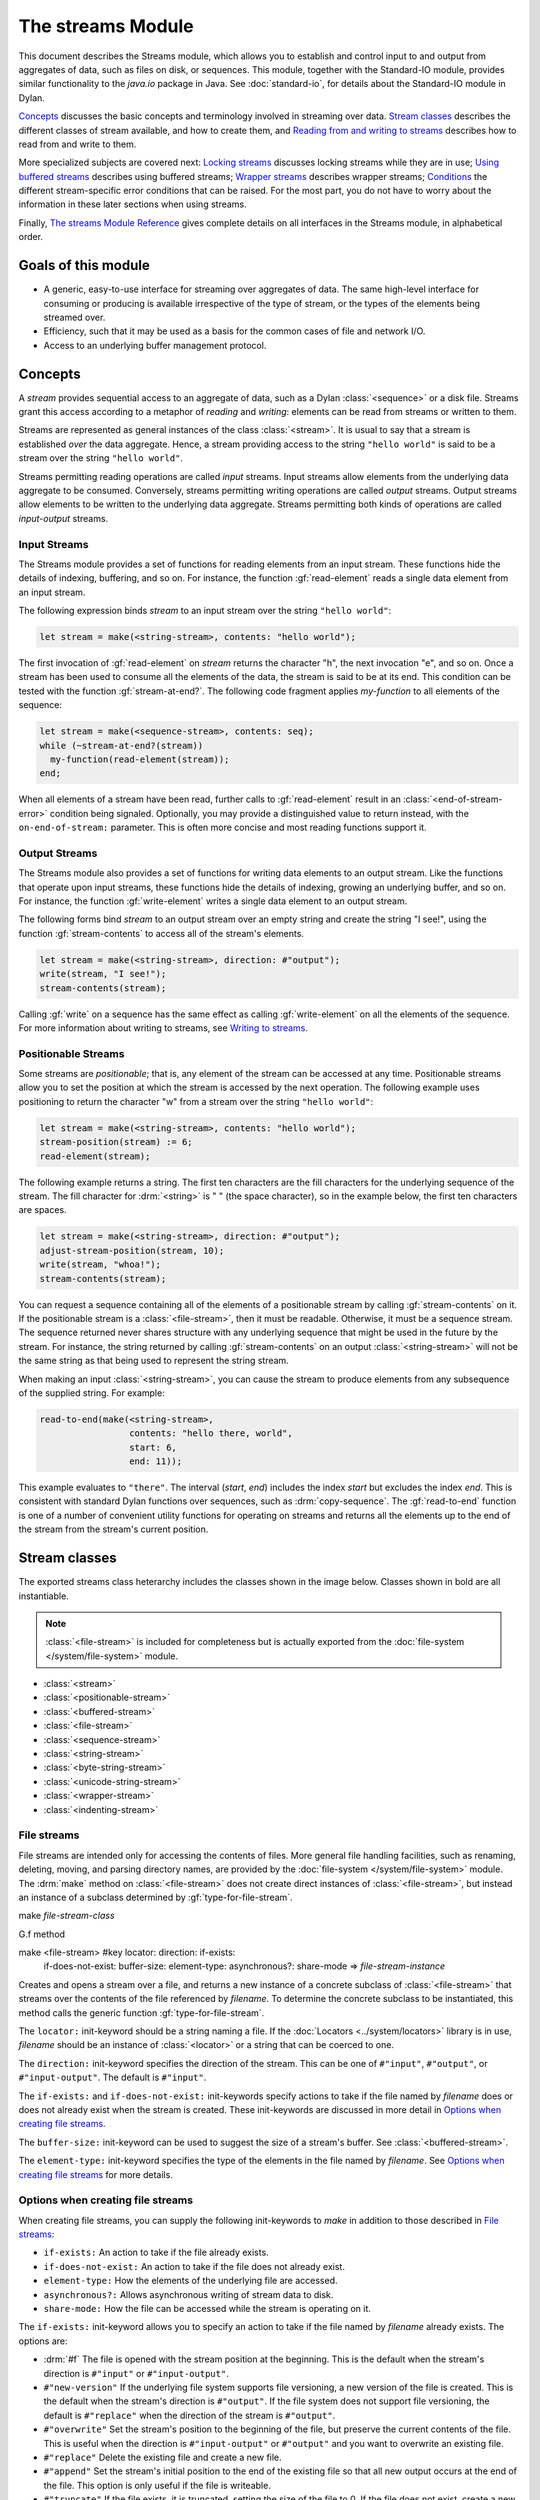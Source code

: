 ******************
The streams Module
******************

.. current-library:: io
.. current-module:: streams

.. TODO: I notice that with-*-to-string and stream-limit aren't documented.
   Need to do a comprehensive check of what's in the module exports.

This document describes the Streams module, which allows you to establish
and control input to and output from aggregates of data, such as files
on disk, or sequences. This module, together with the Standard-IO
module, provides similar functionality to the *java.io* package in Java.
See :doc:`standard-io`, for details about the Standard-IO module in Dylan.

`Concepts`_ discusses the basic concepts and terminology involved in streaming
over data.  `Stream classes`_ describes the different classes of stream
available, and how to create them, and `Reading from and writing to streams`_
describes how to read from and write to them.

More specialized subjects are covered next: `Locking streams`_ discusses
locking streams while they are in use; `Using buffered streams`_ describes
using buffered streams; `Wrapper streams`_ describes wrapper streams;
`Conditions`_ the different stream-specific error conditions that can be
raised. For the most part, you do not have to worry about the information in
these later sections when using streams.

Finally, `The streams Module Reference`_ gives complete details on all
interfaces in the Streams module, in alphabetical order.

Goals of this module
--------------------

- A generic, easy-to-use interface for streaming over aggregates of data. The
  same high-level interface for consuming or producing is available
  irrespective of the type of stream, or the types of the elements being
  streamed over.
- Efficiency, such that it may be used as a basis for the common cases of file
  and network I/O.
- Access to an underlying buffer management protocol.


Concepts
--------

A *stream* provides sequential access to an aggregate of data, such as a Dylan
:class:`<sequence>` or a disk file. Streams grant this access according to a
metaphor of *reading* and *writing*: elements can be read from streams or
written to them.

Streams are represented as general instances of the class :class:`<stream>`.
It is usual to say that a stream is established *over* the data
aggregate. Hence, a stream providing access to the string ``"hello world"`` is
said to be a stream over the string ``"hello world"``.

Streams permitting reading operations are called *input* streams. Input
streams allow elements from the underlying data aggregate to be
consumed. Conversely, streams permitting writing operations are called
*output* streams. Output streams allow elements to be written to the
underlying data aggregate. Streams permitting both kinds of operations
are called *input-output* streams.

Input Streams
^^^^^^^^^^^^^

The Streams module provides a set of functions for reading elements from
an input stream. These functions hide the details of indexing,
buffering, and so on. For instance, the function :gf:`read-element`
reads a single data element from an input stream.

The following expression binds *stream* to an input stream over the
string ``"hello world"``:

.. code-block:: dylan

    let stream = make(<string-stream>, contents: "hello world");

The first invocation of :gf:`read-element` on *stream* returns the
character "h", the next invocation "e", and so on. Once a stream has
been used to consume all the elements of the data, the stream is said to
be at its end. This condition can be tested with the function
:gf:`stream-at-end?`. The following code fragment applies *my-function*
to all elements of the sequence:

.. code-block:: dylan

    let stream = make(<sequence-stream>, contents: seq);
    while (~stream-at-end?(stream))
      my-function(read-element(stream));
    end;

When all elements of a stream have been read, further calls to
:gf:`read-element` result in an :class:`<end-of-stream-error>` condition being
signaled. Optionally, you may provide a distinguished value to return instead,
with the ``on-end-of-stream:`` parameter. This is often more concise and most
reading functions support it.

Output Streams
^^^^^^^^^^^^^^

The Streams module also provides a set of functions for writing data elements
to an output stream. Like the functions that operate upon input streams, these
functions hide the details of indexing, growing an underlying buffer, and so
on. For instance, the function :gf:`write-element` writes a single data element
to an output stream.

The following forms bind *stream* to an output stream over an empty
string and create the string "I see!", using the function
:gf:`stream-contents` to access all of the stream's elements.

.. code-block:: dylan

    let stream = make(<string-stream>, direction: #"output");
    write(stream, "I see!");
    stream-contents(stream);

Calling :gf:`write` on a sequence has the same effect as calling
:gf:`write-element` on all the elements of the sequence. For more
information about writing to streams, see `Writing to streams`_.

Positionable Streams
^^^^^^^^^^^^^^^^^^^^

Some streams are *positionable*; that is, any element of the stream can
be accessed at any time. Positionable streams allow you to set the
position at which the stream is accessed by the next operation. The
following example uses positioning to return the character "w" from a
stream over the string ``"hello world"``:

.. code-block:: dylan

    let stream = make(<string-stream>, contents: "hello world");
    stream-position(stream) := 6;
    read-element(stream);

The following example returns a string. The first ten characters are the
fill characters for the underlying sequence of the stream. The fill
character for :drm:`<string>` is " " (the space character), so in the
example below, the first ten characters are spaces.

.. code-block:: dylan

    let stream = make(<string-stream>, direction: #"output");
    adjust-stream-position(stream, 10);
    write(stream, "whoa!");
    stream-contents(stream);

You can request a sequence containing all of the elements of a
positionable stream by calling :gf:`stream-contents` on it. If the
positionable stream is a :class:`<file-stream>`, then it must be
readable. Otherwise, it must be a sequence stream. The sequence returned
never shares structure with any underlying sequence that might be used
in the future by the stream. For instance, the string returned by
calling :gf:`stream-contents` on an output :class:`<string-stream>` will
not be the same string as that being used to represent the string
stream.

When making an input :class:`<string-stream>`, you can cause the stream
to produce elements from any subsequence of the supplied string. For
example:

.. code-block:: dylan

    read-to-end(make(<string-stream>,
                     contents: "hello there, world",
                     start: 6,
                     end: 11));

This example evaluates to ``"there"``. The interval (*start*, *end*)
includes the index *start* but excludes the index *end*. This is
consistent with standard Dylan functions over sequences, such as
:drm:`copy-sequence`. The :gf:`read-to-end` function is one of a number
of convenient utility functions for operating on streams and returns all
the elements up to the end of the stream from the stream's current
position.

Stream classes
--------------

The exported streams class heterarchy includes the classes shown in
the image below. Classes shown in bold are all instantiable.

.. Original drawing:
   https://docs.google.com/drawings/d/1HGgJc2Ee-qFAPJqsYNGLhHTk8CmfxyWQdazuntLhcy4/
   There should be a link to request edit permission.

.. figure:: ../images/streams.png
   :align: center

.. note:: :class:`<file-stream>` is included for completeness but is actually
   exported from the :doc:`file-system </system/file-system>` module.

- :class:`<stream>`
- :class:`<positionable-stream>`
- :class:`<buffered-stream>`
- :class:`<file-stream>`
- :class:`<sequence-stream>`
- :class:`<string-stream>`
- :class:`<byte-string-stream>`
- :class:`<unicode-string-stream>`
- :class:`<wrapper-stream>`
- :class:`<indenting-stream>`

File streams
^^^^^^^^^^^^

File streams are intended only for accessing the contents of files. More
general file handling facilities, such as renaming, deleting, moving, and
parsing directory names, are provided by the :doc:`file-system
</system/file-system>` module. The :drm:`make` method on :class:`<file-stream>`
does not create direct instances of :class:`<file-stream>`, but instead an
instance of a subclass determined by :gf:`type-for-file-stream`.

make *file-stream-class*

G.f method

make <file-stream> #key locator: direction: if-exists:
 if-does-not-exist: buffer-size: element-type:
 asynchronous?: share-mode => *file-stream-instance*

Creates and opens a stream over a file, and returns a new instance of a
concrete subclass of :class:`<file-stream>` that streams over the
contents of the file referenced by *filename*. To determine the concrete
subclass to be instantiated, this method calls the generic function
:gf:`type-for-file-stream`.

The ``locator:`` init-keyword should be a string naming a file. If the
:doc:`Locators <../system/locators>` library is in use, *filename*
should be an instance of :class:`<locator>` or a string that can be
coerced to one.

The ``direction:`` init-keyword specifies the direction of the stream.
This can be one of ``#"input"``, ``#"output"``, or ``#"input-output"``.
The default is ``#"input"``.

The ``if-exists:`` and ``if-does-not-exist:`` init-keywords specify actions
to take if the file named by *filename* does or does not already exist
when the stream is created. These init-keywords are discussed in more
detail in `Options when creating file streams`_.

The ``buffer-size:`` init-keyword can be used to suggest the size of a
stream's buffer. See :class:`<buffered-stream>`.

The ``element-type:`` init-keyword specifies the type of the elements in
the file named by *filename*. See `Options when creating file
streams`_ for more details.

Options when creating file streams
^^^^^^^^^^^^^^^^^^^^^^^^^^^^^^^^^^

When creating file streams, you can supply the following init-keywords
to *make* in addition to those described in `File streams`_:

- ``if-exists:`` An action to take if the file already exists.
- ``if-does-not-exist:`` An action to take if the file does not already exist.
- ``element-type:`` How the elements of the underlying file are accessed.
- ``asynchronous?:`` Allows asynchronous writing of stream data to disk.
- ``share-mode:`` How the file can be accessed while the stream is
  operating on it.

The ``if-exists:`` init-keyword allows you to specify an action to take if
the file named by *filename* already exists. The options are:

- :drm:`#f` The file is opened with the stream position at the beginning.
  This is the default when the stream's direction is ``#"input"`` or
  ``#"input-output"``.
- ``#"new-version"`` If the underlying file system supports file versioning,
  a new version of the file is created. This is the default when the stream's
  direction is ``#"output"``.
  If the file system does not support file versioning, the default is
  ``#"replace"`` when the direction of the stream is ``#"output"``.
- ``#"overwrite"`` Set the stream's position to the beginning of the
  file, but preserve the current contents of the file. This is useful
  when the direction is ``#"input-output"`` or ``#"output"`` and you want
  to overwrite an existing file.
- ``#"replace"`` Delete the existing file and create a new file.
- ``#"append"`` Set the stream's initial position to the end of the
  existing file so that all new output occurs at the end of the file.
  This option is only useful if the file is writeable.
- ``#"truncate"`` If the file exists, it is truncated, setting the size
  of the file to 0. If the file does not exist, create a new file.
- ``#"signal"`` Signal a :class:`<file-exists-error>` condition.

The ``if-does-not-exist:`` init-keyword allows you to specify an action to
take if the file named by *filename* does not exist. The options are:

- :drm:`#f` No action.
- ``#"signal"`` Signal a :class:`<file-does-not-exist-error>` condition. This is
  the default when the stream's direction is ``#"input"``.
- ``#"create"`` Create a new zero-length file. This is the default when
  the stream's direction is ``#"output"`` or ``#"input-output"``.

Because creating a file stream *always* involves an attempt to open the
underlying file, the aforementioned error conditions will occur during
file stream instance initialization.

File permissions are checked when creating and opening file streams, and
if the user attempts to open a file for input, and has no read
permission, or to open a file for output, and has no write permission,
then an :class:`<invalid-file-permissions-error>`
condition is signalled at the time the file stream is created.

The ``element-type:`` init-keyword controls how the elements of the
underlying file are accessed. The three possible element types
are:

- :type:`<character>`
  The file is accessed as a sequence of encoded characters.

- :type:`<byte>`
  The file is accessed as a sequence of unsigned 8-bit integers.

The ``asynchronous?:`` init-keyword allows asynchronous writing of stream
data to disk. If :drm:`#f`, whenever the stream has to write a buffer to
disk, the thread which triggered the write must wait for the write to
complete. If ``asynchronous?`` is :drm:`#t`, the write proceeds in parallel
with the subsequent actions of the thread.

Note that asynchronous writes complicate error handling a bit. Any write
error which occurs most likely occurs after the call which triggered the
write. If this happens, the error is stored in a queue, and the next
operation on that stream signals the error. If you *close* the stream
with the *wait?* flag :drm:`#f`, the close happens asynchronously (after all
queued writes complete) and errors may occur after *close* has returned.
A method :gf:`wait-for-io-completion` is provided to catch any errors that
may occur after *close* is called.

The ``share-mode:`` keyword determines how a file can be accessed by other
streams while the stream has it open. The possible values are:

- ``#"share-read"`` Allow other streams to be opened to the file for
  reading but not for writing.
- ``#"share-write"`` Allow other streams to be opened for writing but not
  for reading.
- ``#"share-read-write"`` Allow other streams to be opened for writing
  or reading.
- ``#"exclusive"`` Do not allow other streams to be opened to this file.

Sequence streams
^^^^^^^^^^^^^^^^

Dylan provides various functions for manipulating sequences, such as
:drm:`concatenate` and :drm:`copy-sequence`, but sometimes it can be useful to
use the streams model to create or consume sequences. For example, if you're
writing a library that reads bytes from a network socket you might write tests
that use a :class:`<sequence-stream>` over a :class:`<byte-vector>` to mock the
network stream.

String streams are the most commonly used type of sequence stream so there are
several features to make using them easier.

1. Calling ``make(<sequence-stream>, contents: "a string", direction: #"input")``
   returns a :class:`<string-stream>`.

2. :macro:`with-output-to-string` provides a convenient way to create a string
   using multiple calls to :gf:`format`.

3. :macro:`with-input-from-string` can be used to read the contents of a string.

4. :gf:`format-to-string` is implemented by making an output
   :class:`<string-stream>`, calling :gf:`format` on it, and then returning the
   stream contents.


Sequence streams and object identity
~~~~~~~~~~~~~~~~~~~~~~~~~~~~~~~~~~~~

When writing to output streams over sequences, Dylan may from time to
time need to grow the underlying sequence that it is using to represent
the stream data.

Consider the example of an output stream instantiated over an empty
string. As soon as a write operation is performed on the stream, it is
necessary to replace the string object used in the representation of the
string stream. As well as incurring the cost of creating a new string,
references to the string within the program after the replacement
operation has occurred will still refer to the *original* string, and
this may not be what the user intended.

To guarantee that other references to a sequence used in an output
:class:`<sequence-stream>` will have access to any elements written to the
sequence via the stream, supply a stretchy collection (such as a
:drm:`<stretchy-vector>`) to :drm:`make` when creating the stream. A stream
over a stretchy vector will use the same stretchy vector throughout the
stream's existence.

For example:

.. code-block:: dylan

    let v = make(<stretchy-vector>);
    let stream = make(<sequence-stream>,
                      contents: v,
                      direction: #"output");
    write(stream, #(1, 2, 3));
    write(stream, "ABC");
    values(v, stream-contents(stream));

The example returns two values. Each value is the same (:drm:`==`) stretchy
vector:

.. code-block:: dylan

    #[1, 2, 3, 'A', 'B', 'C']
    #[1, 2, 3, 'A', 'B', 'C']

If a stretchy vector is not supplied, the result is different:

.. code-block:: dylan

    let v = make(<vector>, size: 5);
    let stream = make(<sequence-stream>,
                      contents: v,
                      direction: #"output");
    write(stream, #(1, 2, 3));
    write(stream, "ABC");
    values(v, stream-contents(stream));

This example returns as its first value the original vector, which was
initially filled with all :drm:`#f` and then with the values from the first call
to :gf:`write`, but the second value is a new vector that had to be allocated
on the second call to :gf:`write`:

.. code-block:: dylan

   #[1, 2, 3, #f, #f]
   #[1, 2, 3, 'A', 'B', 'C']

This difference arises because the output stream in the second example does not
use a stretchy vector to hold the stream data. A vector of at least 6 elements
is necessary to accommodate the elements written to the stream, but ``v`` can
hold only 5. Since the stream cannot change ``v``'s size, it must allocate a new
vector each time it grows.
>>>>>>> 7c5e8f673 (streams doc: Move some sections around, more edits)

Closing streams
^^^^^^^^^^^^^^^

It is important to call :gf:`close` on streams when you have finished with
them. Typically, external streams such as :class:`<file-stream>` and
:class:`<console-stream>` allocate underlying system resources when they are
created, and these resources are not recovered until the stream is closed.

A common way to ensure that :gf:`close` is called is to use the ``cleanup``
clause of the :drm:`block` macro. For example:

.. code-block:: dylan

   let stream = open-my-stream(...);
   block ()
     ...read or write to stream...
   cleanup
     close(stream);
   end

To make this easier, and so you're less likely to forget to call :gf:`close`,
most libraries that provide stream classes provide a macro. For example,
:macro:`with-open-file` for file streams, ensures that :gf:`close` is called:

.. code-block:: dylan

   with-open-file (stream = "/my/file")
     ...read or write to stream...
     // close(stream) is called automatically
   end


Locking streams
^^^^^^^^^^^^^^^

In an application where more than one thread may access a shared stream, it is
important to match the granularity of locking to the transaction model of the
application. Ideally, an application should lock a stream only once per
transaction, to minimize the performance penalty. Since the streams module
cannot know the transaction model of your code, it does not provide any
default locking scheme.

Instead, the streams module provides the user with a single, per-instance slot,
:gf:`stream-lock`, which is inherited by all subclasses of :class:`<stream>`.
You may provide a lock via the ``stream-lock:`` init keyword when creating the
stream, or set it with :gf:`lock-stream-setter`. Thereafter use
:gf:`lock-stream` and :gf:`unlock-stream` or the :macro:`with-stream-locked`
macro, together with other appropriate functions and macros from the
:doc:`threads <../dylan/threads>` module, to implement a locking strategy
appropriate to your application.

The functions in the streams module are not of themselves thread safe, and make
no guarantees about the atomicity of read and write operations.


Reading from and writing to streams
-----------------------------------

This section describes how you can read from or write to a stream. Note that
the result is undefined if you call any of these functions on a buffered stream
while its buffer is held by another thread; see `Using buffered streams`_ for
details about buffered streams.

Reading from streams
^^^^^^^^^^^^^^^^^^^^

The following are the basic functions for reading from streams.

- :gf:`read-element`
- :gf:`read`

A number of other functions are available for reading from streams. See
:gf:`peek`, :gf:`read-into!`, :gf:`discard-input`, and
:gf:`stream-input-available?`.

Convenience functions for reading from streams
^^^^^^^^^^^^^^^^^^^^^^^^^^^^^^^^^^^^^^^^^^^^^^

The following is a small set of reading functions that search for
particular elements in a stream. These functions behave as though they
were implemented in terms of the more primitive functions described in
`Reading from streams`_.

- :gf:`read-to`
- :gf:`read-to-end`
- :gf:`skip-through`

Writing to streams
^^^^^^^^^^^^^^^^^^

This section describes the basic functions for writing to streams.

- :gf:`write-element`
- :gf:`write`

See :gf:`force-output`, :gf:`synchronize-output`, and
:gf:`discard-output`.

Reading and writing by lines
^^^^^^^^^^^^^^^^^^^^^^^^^^^^

The following functions provide line-based input and output operations.

The newline sequence for string streams is a sequence comprising the
single newline character ``\n``. For character file streams, the newline
sequence is whatever sequence of characters the underlying platform uses
to represent a newline. For example, on MS-DOS platforms, the sequence
comprises two characters: a carriage return followed by a linefeed.

.. note:: No other functions in the Streams module do anything to
   manage the encoding of newlines; calling :gf:`write-element` on the
   character ``\n`` does not cause the ``\n`` character to be written as
   the native newline sequence, unless ``\n`` happens to *be* the native
   newline sequence.

- :gf:`read-line`
- :gf:`write-line`
- :gf:`new-line`

See also :gf:`read-line-into!`.

Querying streams
^^^^^^^^^^^^^^^^

The following functions can be used to determine various properties of a
stream.

- :gf:`stream-open?`
- :gf:`stream-element-type`
- :gf:`stream-at-end?`

For output streams, note that you can determine if a stream is one place
past the last written element by comparing :gf:`stream-position` to
:gf:`stream-size`.

Using file streams
^^^^^^^^^^^^^^^^^^

The following operations can be performed on file streams.

- :meth:`close(<file-stream>)`
- :gf:`stream-console?`
- :gf:`wait-for-io-completion`
- :macro:`with-open-file`

Using buffered streams
----------------------

The Streams module provides efficient support for general use of
buffered I/O. Most ordinary programmers using the module do not need to
be concerned with buffering in most cases. When using buffered streams,
the buffering is transparent, but programs requiring more control can
access buffering functionality when appropriate. This section describes
the available buffering functionality.

Overview
^^^^^^^^

A buffered stream maintains some sort of buffer. All buffered streams
use the sealed class :class:`<buffer>` for their buffers. You can
suggest a buffer size when creating buffered streams, but normally you
do not need to do so, because a buffer size that is appropriate for the
stream's source or destination is chosen for you.

Instances of the class :class:`<buffer>` also contain some state
information. This state information includes an index where reading or
writing should begin, and an index that is the end of input to be read,
or the end of space available for writing.

Buffered streams also maintain a *held* state, indicating whether the
application has taken the buffer for a stream and has not released it yet. When
a thread already holds the buffer for a stream, any attempt to get the buffer
again (or any other buffer for the same stream) has undefined results.

Useful types when using buffers
^^^^^^^^^^^^^^^^^^^^^^^^^^^^^^^

The following types are used in operations that involve buffers.

:type:`<byte>`
   A type representing limited integers in the range 0 to 255 inclusive.

:type:`<byte-vector>`
   A subtype of :drm:`<vector>` whose element-type is :type:`<byte>`.

Wrapper streams
---------------

Sometimes stream data requires conversion before an application can use it: you
might have a stream over a file of UTF-8 bytes which you would prefer to handle
as UTF-32 equivalents, or you might need to encrypt or decrypt file data.

Wrapper streams provide a mechanism for working with streams which
require such conversion. Wrapper streams hold on to an underlying
stream, delegating to it most streams operations. The wrapper stream
carries out appropriate processing in its own implementations of the
streaming protocol.

The Streams module includes a base class called
:class:`<wrapper-stream>` upon which other wrapping streams can be
implemented.

A subclass of :class:`<wrapper-stream>` can "pass on" functions such as
:gf:`read-element` and :gf:`write-element` by simply delegating these
operations to the inner stream, as shown below:

.. code-block:: dylan

    define method read-element
        (ws :: <io-wrapper-stream>, #key on-end-of-stream)
     => (element)
      read-element(ws.inner-stream, on-end-of-stream: on-end-of-stream)
    end method;

    define method write-element
        (ws :: <io-wrapper-stream>, element)
     => ()
      write-element(ws.inner-stream, element)
    end method;

Assuming that ``<io-wrapper-stream>`` delegates all other operations to
its inner stream, the following would suffice to implement a 16-bit
Unicode character stream wrapping an 8-bit character stream.

.. code-block:: dylan

    define class <unicode-stream> (<io-wrapper-stream>) end class;

    define method read-element (s :: <unicode-stream>,
      #key on-end-of-stream)
     => (ch :: <character>)
      let first-char = read-element(s.inner-stream,
                                    on-end-of-stream);
      let second-char = read-element(s.inner-stream,
                                     on-end-of-stream)
      convert-byte-pair-to-unicode(first-char, second-char)
    end method;

    define method write-element (s :: <unicode-stream>,
      c :: <character>)
     => ()
      let (first-char, second-char) =
        convert-unicode-to-byte-pair(c);
      write-element(s.inner-stream, first-char);
      write-element(s.inner-stream, second-char)
      c
    end method;

    define method stream-position (s :: <unicode-stream>)
     => p :: <integer>;
      truncate/(stream-position(s.inner-stream), 2)
    end method;

    define method stream-position-setter (p :: <integer>,
        s :: <unicode-stream>);
      stream-position(s.inner-stream) := p * 2
    end method;

Wrapper streams and delegation
^^^^^^^^^^^^^^^^^^^^^^^^^^^^^^

One problem with wrapper streams is the need for a wrapper stream to
intercept methods invoked by its inner stream. For example, consider two
hypothetical streams, ``<interactive-stream>`` and ``<dialog-stream>``,
the latter a subclass of :class:`<wrapper-stream>`. Both of these
classes have a method called *prompt*. The ``<interactive-stream>``
class specializes :gf:`read` thus:

.. code-block:: dylan

    define method read (s :: <interactive-stream>,
        n :: <integer>,
        #key on-end-of-stream);
      prompt(s);
      next-method()
    end method;

If a ``<dialog-stream>`` is used to wrap an ``<interactive-stream>`` then
an invocation of :gf:`read` on the ``<dialog-stream>`` will call ``prompt`` on
the inner ``<interactive-stream>``, not on the ``<dialog-stream>``, as desired.
The problem is that the ``<dialog-stream>`` delegates some tasks to its inner
stream, but handles some other tasks itself.

Delegation by inner-streams to outer-streams is implemented by the use
of the :gf:`outer-stream` function. The :gf:`outer-stream` function is used
instead of the stream itself whenever a stream invokes one of its
other protocol methods.

A correct implementation of the :gf:`read` method in the example above
would be as follows:

.. code-block:: dylan

    define method read (stream :: <interactive-stream>,
        n :: <integer>,
        #key on-end-of-stream)
      prompt(s.outer-stream);
      next-method()
    end method;

The *initialize* method on :class:`<stream>` is defined to set the
:gf:`outer-stream` slot to be the stream itself. The *initialize* method
on :class:`<wrapper-stream>` is specialized to set the
:gf:`outer-stream` slot to be the "parent" stream:

.. code-block:: dylan

    define method initialize (stream :: <wrapper-stream>,
        #key on, #rest all-keys);
      an-inner-stream.outer-stream := stream;
      next-method()
    end method;

Conditions
----------

The following classes are available for error conditions on streams.

- :class:`<end-of-stream-error>`
- :class:`<incomplete-read-error>`
- :class:`<file-error>`
- :class:`<file-exists-error>`
- :class:`<file-does-not-exist-error>`
- :class:`<invalid-file-permissions-error>`

There is no recovery protocol defined for any of these errors. Every
condition that takes an init-keyword has a slot accessor for the value
supplied. The name of this accessor function takes the form *class* *-*
*key*, where *class* is the name of the condition class (without the
angle brackets) and *key* is the name of the init-keyword. For example,
the accessor function for the ``locator:`` init-keyword for
:class:`<file-error>` is :gf:`file-error-locator`.

For more information, please refer to the reference entry for the
individual conditions.

Indenting streams
-----------------

The Streams module provides an :class:`<indenting-stream>` which supports
managing indentation when printing text to a stream. Indenting streams
are implemented as wrapper streams, so the destination stream must be
provided at instantiation.

.. code-block:: dylan

   let is = make(<indenting-stream>, inner-stream: *standard-output*);
   with-indentation(is, 4)
     // Write normally to the indenting stream.
     format(is, "Hello %=!\n", name);
   end with-indentation;

Indenting streams analyze everything written to them so that indentation
can be maintained, without having to call :gf:`new-line` directly.

Using indenting streams
^^^^^^^^^^^^^^^^^^^^^^^

All operations available to :class:`<wrapper-stream>` are available, as
well as:

* :gf:`indent`
* :macro:`with-indentation`

Streams protocols
-----------------

This section describes the protocols for different classes of stream.

Positionable stream protocol
^^^^^^^^^^^^^^^^^^^^^^^^^^^^

This section describes the protocol for positionable streams.

A stream position can be thought of as a natural number that indicates
how many elements into the stream the stream's current location is.
However, it is not always the case that a single integer contains enough
information to reposition a stream. Consider the case of an
"uncompressing" file stream that requires additional state beyond simply
the file position to be able to get the next input character from the
compressed file.

The Streams module addresses this problem by introducing the class
:class:`<stream-position>`, which is subclassed by various kinds of
stream implementations that need to maintain additional state. A stream
can be repositioned as efficiently as possible when
:gf:`stream-position-setter` is given a value previously returned by
:gf:`stream-position` on that stream.

It is also legal to set the position of a stream to an integer position.
However, for some types of streams, to do so might be slow, perhaps
requiring the entire contents of the stream up to that point to be read.

- :class:`<position-type>`
- :class:`<stream-position>`
- :gf:`stream-position`
- :gf:`stream-position-setter`
- :gf:`adjust-stream-position`
- :meth:`as(<integer>, <stream-position>)`
- :gf:`stream-size`
- :gf:`stream-contents`
- :gf:`unread-element`

Wrapper stream protocol
^^^^^^^^^^^^^^^^^^^^^^^

This section describes the protocol for implementing wrapper streams.
For information on using wrapper streams, see `Wrapper streams`_.

- :class:`<wrapper-stream>`
- :gf:`inner-stream`
- :gf:`inner-stream-setter`
- :gf:`outer-stream`
- :gf:`outer-stream-setter`

The streams Module Reference
----------------------------

This section includes complete reference entries for all interfaces that
are exported from the *streams* module.

.. generic-function:: adjust-stream-position
   :open:

   Moves the position of a positionable stream by a specified amount.

   :signature: adjust-stream-position *positionable-stream* *delta* #key *from* => *new-position*

   :parameter positionable-stream: An instance of :class:`<positionable-stream>`.
   :parameter delta: An instance of :drm:`<integer>`.
   :parameter #key from: One of ``#"current"``, ``#"start"``, or
     ``#"end"``. Default value: ``#"current"``.
   :value new-position: An instance of :class:`<stream-position>`.

   :description:

     Moves the position of *positionable-stream* to be offset *delta*
     elements from the position indicated by *from*. The new position is
     returned.

     When *from* is ``#"start"``, the stream is positioned relative to
     the beginning of the stream. When *from* is ``#"end"``, the stream
     is positioned relative to its end. When *from* is ``#"current"``,
     the current position is used.

     Using *adjust-stream-position* to set the position of a stream to
     be beyond its current last element causes the underlying aggregate
     to be grown to a new size. When extending the underlying aggregate
     for a stream, the contents of the unwritten elements are the fill
     character for the underlying sequence.

   :example:

     The following example returns a string, the first ten characters of
     which are the space character, which is the fill character for the
     sequence :drm:`<string>`.

     .. code-block:: dylan

       let stream = make(<string-stream>,
                         direction: #"output");
       adjust-stream-position(stream, 10);
       write(stream, "whoa!");
       stream-contents(stream);

   :seealso:

     - :gf:`stream-position-setter`

.. method:: as
   :specializer: <integer>, <stream-position>

   Coerces a :class:`<stream-position>` to an integer.

   :signature: as *integer-class* *stream-position* => *integer*

   :parameter integer-class: The class :drm:`<integer>`.
   :parameter stream-position: An instance of :class:`<stream-position>`.
   :value integer: An instance of :drm:`<integer>`.

   :description:

     Coerces a :class:`<stream-position>` to an integer. The *integer-class*
     argument is the class :drm:`<integer>`.

   :seealso:

     - :drm:`as`

.. class:: <buffer>
   :sealed:
   :instantiable:

   A subclass of :drm:`<vector>` whose *element-type* is :type:`<byte>`.

   :superclasses: :drm:`<vector>`

   :keyword size: An instance of :drm:`<integer>` specifying the size of
     the buffer. Default value: 0.
   :keyword next: An instance of :drm:`<integer>`. For an input buffer,
     this is where the next input byte can be found. For an output buffer,
     this is where the next output byte should be written to. Default
     value: 0.
   :keyword end: An instance of :drm:`<integer>`. The value of this is one
     more than the last valid index in a buffer. For an input buffer, this
     represents the number of bytes read.

   :description:

     A subclass of :drm:`<vector>` whose *element-type* is :type:`<byte>`.

     Instances of :class:`<buffer>` contain a data vector and two indices:
     the inclusive start and the exclusive end of valid data in the
     buffer. The accessors for these indexes are called ``buffer-next``
     and ``buffer-end``.

     Note that ``size:`` is not taken as a suggestion of the size the user
     would like, as with the value passed with ``buffer-size:`` to :drm:`make`
     on :class:`<buffered-stream>`; if you supply a value with the ``size:``
     init-keyword, that size is allocated, or, if that is not possible, an
     error is signalled, as when making any vector.

.. class:: <buffered-stream>
   :open:
   :abstract:

   A subclass of :class:`<stream>` supporting the Stream Extension and
   Buffer Access protocols.

   :superclasses: :class:`<stream>`

   :keyword buffer-size: An instance of :drm:`<integer>`. This is the size
     of the buffer in bytes.

   :description:

     A subclass of :class:`<stream>` supporting the Stream Extension
     Protocol and the Buffer Access Protocol. It is not instantiable.

     Streams of this class support the ``buffer-size:`` init-keyword,
     which can be used to suggest the size of the stream's buffer.
     However, the instantiated stream might not use this value: it is
     taken purely as a suggested value. For example, a stream that uses
     a specific device's hardware buffer might use a fixed buffer size
     regardless of the value passed with the ``buffer-size:``
     init-keyword.

     In general, it should not be necessary to supply a value for the
     ``buffer-size:`` init-keyword.

.. type:: <byte>

   :type:    A type representing limited integers in the range 0 to 255 inclusive.

   :supertypes: :drm:`<integer>`

   :description:

      A type representing limited integers in the range 0 to 255 inclusive.

   :operations:

     - :gf:`type-for-file-stream`

.. method:: byte-storage-address
   :specializer: <buffer>
   :sealed:

   Returns the address of the raw byte storage of a :class:`<buffer>`.

   :seealso:

     - :gf:`byte-storage-address`

.. method:: byte-storage-offset-address
   :specializer: <buffer>
   :sealed:

   Returns the address of the raw byte storage of a :class:`<buffer>`, with an offset.

   :seealso:

     - :gf:`byte-storage-offset-address`

.. class:: <byte-string-stream>
   :open:
   :instantiable:

   The class of streams over byte strings.

   :superclasses: :class:`<string-stream>`

   :keyword contents: A general instance of :drm:`<sequence>`.
   :keyword direction: Specifies the direction of the stream. It must
     be one of ``#"input"``, ``#"output"``, or ``#"input-output"``.
     Default value: ``#"input"``.
   :keyword start: An instance of :drm:`<integer>`. This specifies the
     start position of the sequence to be streamed over. Only valid when
     ``direction:`` is ``#"input"``. Default value: 0.
   :keyword end: An instance of :drm:`<integer>`. This specifies the
     sequence position immediately after the portion of the sequence to
     stream over. Only valid when ``direction:`` is ``#"input"``. Default
     value: *contents.size*.

   :description:

     The class of streams over byte strings. It is a subclass of
     :class:`<string-stream>`.

     The class supports the same init-keywords as
     :class:`<sequence-stream>`.

     The ``contents:`` init-keyword is used as the input for an input
     stream, and as the initial storage for an output stream.

     The ``start:`` and ``end:`` init-keywords specify the portion of the
     byte string to create the stream over: ``start:`` is inclusive and
     ``end:`` is exclusive. The default is to stream over the entire byte
     string.

   :operations:

     - :meth:`make(<byte-string-stream>)`

   :seealso:

     - :meth:`make(<byte-string-stream>)`
     - :class:`<sequence-stream>`

.. class:: <byte-vector>
   :sealed:

   A subtype of :drm:`<vector>` whose element-type is :type:`<byte>`.

   :superclasses: :drm:`<vector>`

   :keyword: See Superclasses.

   :description:

     A subclass of :drm:`<vector>` whose element-type is :type:`<byte>`.

   :seealso:

     - :type:`<byte>`

.. generic-function:: close
   :open:

   Closes a stream.

   :signature: close *stream* #key #all-keys => ()

   :parameter stream: An instance of :class:`<stream>`.

   :description:

     Closes *stream*, an instance of :class:`<stream>`.

.. method:: close
   :specializer: <file-stream>

   Closes a file stream.

   :signature: close *file-stream* #key *abort?* *wait?* => ()

   :parameter file-stream: An instance of :class:`<file-stream>`.
   :parameter #key abort?: An instance of :drm:`<boolean>`. Default value: :drm:`#f`.
   :parameter #key wait?: An instance of :drm:`<boolean>`.

   :description:

     Closes a file stream. This method frees whatever it can of any
     underlying system resources held on behalf of the stream.

     If *abort* is false, any pending data is forced out and
     synchronized with the file's destination. If *abort* is true, then
     any errors caused by closing the file are ignored.

   :seealso:

     - :gf:`close`

.. generic-function:: discard-input
   :open:

   Discards input from an input stream.

   :signature: discard-input *input-stream* => ()

   :parameter input-stream: An instance of :class:`<stream>`.

   :description:

     Discards any pending input from *input-stream*, both buffered input
     and, if possible, any input that might be at the stream's source.

     This operation is principally useful for "interactive" streams,
     such as TTY streams, to discard unwanted input after an error
     condition arises. There is a default method on :class:`<stream>` so
     that applications can call this function on any kind of stream. The
     default method does nothing.

   :seealso:

     - :gf:`discard-output`

.. generic-function:: discard-output
   :open:

   Discards output to an output stream.

   :signature: discard-output *output-stream* => ()

   :parameter output-stream: An instance of :class:`<stream>`.

   :description:

     Attempts to abort any pending output for *output-stream*.

     A default method on :class:`<stream>` is defined, so that
     applications can call this function on any sort of stream. The
     default method does nothing.

   :seealso:

     - :gf:`discard-input`

.. class:: <end-of-stream-error>

   Error type signaled on reaching the end of an input stream.

   :superclasses: :drm:`<error>`

   :keyword stream: An instance of :class:`<stream>`.

   :description:

     Signalled when one of the read functions reaches the end of an
     input stream. It is a subclass of :drm:`<error>`.

     The ``stream:`` init-keyword has the value of the stream that caused the
     error to be signaled. Its accessor is :gf:`stream-error-stream`.

   :seealso:

     - :class:`<file-does-not-exist-error>`
     - :class:`<file-error>`
     - :class:`<file-exists-error>`
     - :class:`<incomplete-read-error>`
     - :class:`<invalid-file-permissions-error>`

.. class:: <file-does-not-exist-error>

   Error type signaled when attempting to read a file that does not exist.

   :superclasses: :class:`<file-error>`

   :keyword: See Superclasses.

   :description:

     Signaled when an input file stream creation function tries to read
     a file that does not exist. It is a subclass of
     :class:`<file-error>`.

   :seealso:

     - :class:`<end-of-stream-error>`
     - :class:`<file-error>`
     - :class:`<file-exists-error>`
     - :class:`<incomplete-read-error>`
     - :class:`<invalid-file-permissions-error>`
     - :gf:`file-error-locator`

.. class:: <file-error>

   The base class for all errors related to file I/O.

   :superclasses: :drm:`<error>`

   :keyword locator: An instance of :class:`<locator>`.

   :description:

     The base class for all errors related to file I/O. It is a subclass
     of :drm:`<error>`.

     The ``locator:`` init-keyword indicates the locator of the file that caused
     the error to be signalled. Its accessor is :gf:`file-error-locator`.

   :seealso:

     - :class:`<end-of-stream-error>`
     - :class:`<file-does-not-exist-error>`
     - :class:`<file-exists-error>`
     - :class:`<incomplete-read-error>`
     - :class:`<invalid-file-permissions-error>`
     - :gf:`file-error-locator`

.. generic-function:: file-error-locator
   :sealed:

   Returns the :class:`<file-locator>` of the file associated with a
   :class:`<file-error>`.

   :signature: file-error-locator *error* => *locator*

   :parameter error: An instance of :class:`<file-error>`.
   :value locator: An instance of :class:`<file-locator>`.

.. class:: <file-exists-error>

   Error type signaled when trying to create a file that already exists.

   :superclasses: :class:`<file-error>`

   :keyword: See Superclasses.

   :description:

     Signalled when an output file stream creation function tries to
     create a file that already exists. It is a subclass of
     :class:`<file-error>`.

   :seealso:

     - :class:`<end-of-stream-error>`
     - :class:`<file-does-not-exist-error>`
     - :class:`<file-error>`
     - :class:`<incomplete-read-error>`
     - :class:`<invalid-file-permissions-error>`
     - :gf:`file-error-locator`

.. class:: <file-stream>
   :open:
   :abstract:
   :instantiable:

   The class of single-buffered streams over disk files.

   :superclasses: :class:`<buffered-stream>`, :class:`<positionable-stream>`

   :keyword locator: An instance of :drm:`<string>` or :class:`<locator>`. This
     specifies the file over which to stream.
   :keyword direction: Specifies the direction of the stream. It must be one of
     ``#"input"``, ``#"output"``, or ``#"input-output"``. Default value:
     ``#"input"``.
   :keyword if-exists: One of :drm:`#f`, ``#"new-version"``,
     ``#"overwrite"``, ``#"replace"``, ``#"append"``, ``#"truncate"``,
     ``#"signal"``. Default value: :drm:`#f`.
   :keyword if-does-not-exist: One of :drm:`#f`, ``#"signal"``, or
     ``#"create"``. Default value: depends on the value of ``direction:``.
   :keyword asynchronous?: If :drm:`#t`, all writes on this stream are
     performed asynchronously. Default value::drm:`#f`.

   :description:

     The class of single-buffered streams over disk files. It is a
     subclass of :class:`<positionable-stream>` and
     :class:`<buffered-stream>`.

     When you instantiate this class, an indirect instance of it is
     created. The file being streamed over is opened immediately upon
     creating the stream.

     The class supports several init-keywords: ``locator:``, ``direction:``,
     ``if-exists:``, and ``if-does-not-exist:``.

   :operations:

     - :meth:`close(<file-stream>)`
     - :meth:`make(<file-stream>)`

   :seealso:

     - :meth:`make(<file-stream>)`

.. generic-function:: force-output
   :open:

   Forces pending output from an output stream buffer to its destination.

   :signature: force-output *output-stream* #key *synchronize?* => ()

   :parameter output-stream: An instance of :class:`<stream>`.
   :parameter #key synchronize?: An instance of :drm:`<boolean>`. Default value: :drm:`#f`.

   :description:

     Forces any pending output from *output-stream* 's buffers to its
     destination. Even if the stream is asynchronous, this call waits
     for all writes to complete. If *synchronize?* is true, also flushes
     the operating system's write cache for the file so that all data is
     physically written to disk. This should only be needed if you're
     concerned about system failure causing loss of data.

   :seealso:

     - :gf:`synchronize-output`

.. class:: <incomplete-read-error>

   Error type signaled on encountering the end of a stream before
   reading the required number of elements.

   :superclasses: :class:`<end-of-stream-error>`

   :keyword sequence: An instance of :drm:`<sequence>`.
   :keyword count: An instance of :drm:`<integer>`.

   :description:

     This error is signaled when input functions are reading a required
     number of elements, but the end of the stream is read before
     completing the required read.

     The ``sequence:`` init-keyword contains the input that was read
     before reaching the end of the stream. Its accessor is
     ``incomplete-read-error-sequence``.

     The ``count:`` init-keyword contains the number of elements that were
     requested to be read. Its accessor is
     ``incomplete-read-error-count``.

   :seealso:

     - :class:`<end-of-stream-error>`
     - :class:`<file-does-not-exist-error>`
     - :class:`<file-error>`
     - :class:`<file-exists-error>`
     - :class:`<invalid-file-permissions-error>`

.. class:: <indenting-stream>
   :sealed:
   :instantiable:

   A wrapper stream which outputs indented text.

   :superclasses: :class:`<wrapper-stream>`

   :keyword inner-stream: An instance of :class:`<stream>`. Inherited from
     :class:`<wrapper-stream>`.
   :keyword indentation: An instance of :drm:`<integer>`.
     Default value is ``0``.
   :keyword input-tab-width: An instance of :drm:`<integer>`.
     Default value is ``8``.
   :keyword output-tab-width: An instance of :drm:`#f` or :drm:`<integer>`.
     Default value is :drm:`#f`.

   :description:

      A wrapper stream which outputs indented text.

      The initial indentation is controlled by ``indentation:``.

      When ``output-tab-width:`` is not false, then the indenting stream
      converts sequences of spaces used for indentation to tabs.

   :operations:

     * :gf:`indent`
     * :macro:`with-indentation`

.. generic-function:: indent

   Alters the indentation level of an :class:`<indenting-stream>`.

   :signature: indent *stream* *delta* => ()

   :parameter stream: An instance of :class:`<indenting-stream>`.
   :parameter delta: An instance of :drm:`<integer>`.

   :example:

     .. code-block:: dylan

        let is = make(<indenting-stream>, inner-stream: *standard-output*);
        indent(is, 4);
        format(is, "Hello, %=\n", name);
        indent(is, -4);

   :seealso:

     * :class:`<indenting-stream>`
     * :macro:`with-indentation`

.. generic-function:: inner-stream
   :open:

   Returns the stream being wrapped.

   :signature: inner-stream *wrapper-stream* => *wrapped-stream*

   :parameter wrapper-stream: An instance of :class:`<wrapper-stream>`.
   :value wrapped-stream: An instance of :class:`<stream>`.

   :description:

     Returns the stream wrapped by *wrapper-stream*.

   :seealso:

     - :gf:`inner-stream-setter`
     - :gf:`outer-stream`
     - :class:`<wrapper-stream>`

.. generic-function:: inner-stream-setter
   :open:

   Wraps a stream with a wrapper stream.

   :signature: inner-stream-setter *stream* *wrapper-stream* => *stream*

   :parameter stream: An instance of :class:`<stream>`.
   :parameter wrapper-stream: An instance of :class:`<wrapper-stream>`.
   :value stream: An instance of :class:`<stream>`.

   :description:

     Wraps *stream* with *wrapper-stream*. It does so by setting the
     :gf:`inner-stream` slot of *wrapper-stream* to *stream*, and the
     :gf:`outer-stream` slot of *stream* to *wrapper-stream*.

     .. note:: Applications should not set ``inner-stream`` and
        ``outer-stream`` slots directly. The ``inner-stream-setter``
        function is for use only when implementing stream classes.

   :seealso:

     - :gf:`inner-stream`
     - :gf:`outer-stream-setter`

.. class:: <invalid-file-permissions-error>

   Error type signalled when accessing a file in a way that conflicts
   with the permissions of the file.

   :superclasses: :class:`<file-error>`

   :keyword: See Superclasses.

   :description:

     Signalled when one of the file stream creation functions tries to access
     a file in a manner for which the user does not have permission. It is a
     subclass of :class:`<file-error>`.

   :seealso:

     - :class:`<end-of-stream-error>`
     - :class:`<file-does-not-exist-error>`
     - :class:`<file-error>`
     - :class:`<file-exists-error>`
     - :class:`<incomplete-read-error>`

.. generic-function:: lock-stream
   :open:

   Locks a stream.

   :signature: lock-stream *stream*

   :parameter stream: An instance of :class:`<stream>`.

   :description:

     Locks a stream. It is suggested that :macro:`with-stream-locked`
     be used instead of direct usages of :gf:`lock-stream` and
     :gf:`unlock-stream`.

     See `Locking streams`_ for more detail and discussion on using
     streams from multiple threads.

   :seealso:

     - :gf:`stream-lock`
     - :gf:`stream-lock-setter`
     - :gf:`unlock-stream`
     - :macro:`with-stream-locked`

.. method:: make
   :specializer: <byte-string-stream>

   Creates and opens a stream over a byte string.

   :signature: make *byte-string-stream-class* #key *contents* *direction* *start* *end* => *byte-string-stream-instance*

   :parameter byte-string-stream-class: The class :class:`<byte-string-stream>`.
   :parameter #key contents: An instance of :drm:`<string>`.
   :parameter #key direction: One of ``#"input"``, ``#"output"``, or
     ``#"input-output"``. Default value: ``#"input"``.
   :parameter #key start: An instance of :drm:`<integer>`. Default value: 0.
   :parameter #key end: An instance of :drm:`<integer>`. Default value: *contents.size*.
   :value byte-string-stream-instance: An instance of :class:`<byte-string-stream>`.

   :description:

     Creates and opens a stream over a byte string.

     This method returns an instance of :class:`<byte-string-stream>`.
     If supplied, *contents* describes the contents of the stream. The
     *direction*, *start*, and *end* init-keywords are as for
     :meth:`make <make(<sequence-stream>)>` on
     :class:`<sequence-stream>`.

   :example:

     .. code-block:: dylan

       let stream = make(<byte-string-stream>,
                         direction: #"output");

   :seealso:

     - :class:`<byte-string-stream>`
     - :meth:`make(<sequence-stream>)`

.. method:: make
   :specializer: <file-stream>

   Creates and opens a stream over a file.

   :signature: make *file-stream-class* #key *filename* *direction* *if-exists* *if-does-not-exist* *buffer-size* *element-type* => *file-stream-instance*

   :parameter file-stream-class: The class :class:`<file-stream>`.
   :parameter #key filename: An instance of :drm:`<object>`.
   :parameter #key direction: One of ``#"input"``, ``#"output"``, or
     ``#"input-output"``. The default is ``#"input"``.
   :parameter #key if-exists: One of :drm:`#f`, ``#"new-version"``,
     ``#"overwrite"``, ``#"replace"``, ``#"append"``, ``#"truncate"``,
     ``#"signal"``. Default value: :drm:`#f`.
   :parameter #key if-does-not-exist: One of :drm:`#f`, ``#"signal"``, or
     ``#"create"``. Default value: depends on the value of *direction*.
   :parameter #key buffer-size: An instance of :drm:`<integer>`.
   :parameter #key element-type: One of :type:`<character>`,
     or :type:`<byte>`, or :drm:`#f`.
   :value file-stream-instance: An instance of :class:`<file-stream>`.

   :description:

     Creates and opens a stream over a file.

     Returns a new instance of a concrete subclass of
     :class:`<file-stream>` that streams over the contents of the file
     referenced by *filename*. To determine the concrete subclass to be
     instantiated, this method calls the generic function
     :gf:`type-for-file-stream`.

     The *filename* init-keyword should be a string naming a file. If
     the :doc:`Locators <../system/locators>` library is in use,
     *filename* should be an instance of :class:`<locator>` or a string
     that can be coerced to one.

     The *direction* init-keyword specifies the direction of the stream.

     The *if-exists* and *if-does-not-exist* init-keywords specify
     actions to take if the file named by *filename* does or does not
     already exist when the stream is created. These init-keywords are
     discussed in more detail in `Options when creating file streams`_.

     The *buffer-size* init-keyword is explained in :class:`<buffered-stream>`.

     The *element-type* init-keyword specifies the type of the elements
     in the file named by *filename*. This allows file elements to be
     represented abstractly; for instance, contiguous elements could be
     treated as a single database record. This init-keyword defaults to
     something useful, potentially based on the properties of the file;
     `<character>`_ is a likely choice.
     See `Options when creating file streams`_.

   :seealso:

     - :class:`<buffered-stream>`
     - :class:`<file-stream>`
     - :gf:`type-for-file-stream`

.. method:: make
   :specializer: <sequence-stream>

   Creates and opens a stream over a sequence.

   :signature: make *sequence-stream-class* #key *contents* *direction* *start* *end* => *sequence-stream-instance*

   :parameter sequence-stream-class: The class :class:`<sequence-stream>`.
   :parameter #key contents: An instance of :drm:`<string>`.
   :parameter #key direction: One of ``#"input"``, ``#"output"``, or
     ``#"input-output"``. Default value: ``#"input"``.
   :parameter #key start: An instance of :drm:`<integer>`. Default value: 0.
   :parameter #key end: An instance of :drm:`<integer>`. Default value: *contents.size*.
   :value sequence-stream-instance: An instance of :class:`<sequence-stream>`.

   :description:

     Creates and opens a stream over a sequence.

     This method returns a general instance of
     :class:`<sequence-stream>`. To determine the concrete subclass to
     be instantiated, this method calls the generic function
     :gf:`type-for-sequence-stream`.

     The *contents* init-keyword is a general instance of :drm:`<sequence>`
     which is used as the input for input streams, and as the initial
     storage for an output stream. If *contents* is a stretchy vector,
     then it is the only storage used by the stream.

     The *direction* init-keyword specifies the direction of the stream.

     The *start* and *end* init-keywords are only valid when *direction*
     is ``#"input"``. They specify the portion of the sequence to create
     the stream over: *start* is inclusive and *end* is exclusive. The
     default is to stream over the entire sequence.

   :example:

     .. code-block:: dylan

       let sv = make(<stretchy-vector>);
       let stream = make(<sequence-stream>,
                         contents: sv,
                         direction: #"output");
       write(stream,#(1, 2, 3, 4, 5, 6, 7, 8, 9));
       write(stream,"ABCDEF");
       values(sv, stream-contents(stream));

   :seealso:

     - :class:`<sequence-stream>`
     - :gf:`type-for-sequence-stream`

.. method:: make
   :specializer: <string-stream>

   Creates and opens a stream over a string.

   :signature: make *string-stream-class* #key *contents* *direction* *start* *end* => *string-stream-instance*

   :parameter string-stream-class: The class :class:`<string-stream>`.
   :parameter #key contents: An instance of :drm:`<string>`.
   :parameter #key direction: One of ``#"input"``, ``#"output"``, or
     ``#"input-output"``. Default value: ``#"input"``.
   :parameter #key start: An instance of :drm:`<integer>`. Default value: 0.
   :parameter #key end: An instance of :drm:`<integer>`. Default value: *contents.size*.
   :value string-stream-instance: An instance of :class:`<string-stream>`.

   :description:

     Creates and opens a stream over a string.

     This method returns an instance of :class:`<string-stream>`. If
     supplied, *contents* describes the contents of the stream. The
     *direction*, *start*, and *end* init-keywords are as for
     :meth:`make <make(<sequence-stream>)>` on
     :class:`<sequence-stream>`.

   :example:

     .. code-block:: dylan

       let stream = make(<string-stream>,
                         contents: "here is a sequence");

   :seealso:

     - :meth:`make(<sequence-stream>)`
     - :class:`<string-stream>`

.. generic-function:: new-line
   :open:

   Writes a newline sequence to an output stream.

   :signature: new-line *output-stream* => ()

   :parameter output-stream: An instance of :class:`<stream>`.

   :description:

     Writes a newline sequence to *output-stream*.

     A method for ``new-line`` is defined on :class:`<string-stream>`
     that writes the character ``\n`` to the string stream.

.. generic-function:: outer-stream
   :open:

   Returns a stream's wrapper stream.

   :signature: outer-stream *stream* => *wrapping-stream*

   :parameter stream: An instance of :class:`<stream>`.
   :value wrapping-stream: An instance of :class:`<wrapper-stream>`.

   :description:

     Returns the stream that is wrapping *stream*.

   :seealso:

     - :gf:`inner-stream`
     - :gf:`outer-stream-setter`
     - :class:`<wrapper-stream>`

.. generic-function:: outer-stream-setter
   :open:

   Sets a stream's wrapper stream.

   :signature: outer-stream-setter *wrapper-stream* *stream* => *wrapper-stream*

   :parameter wrapper-stream: An instance of :class:`<wrapper-stream>`.
   :parameter stream: An instance of :class:`<stream>`.
   :value wrapper-stream: An instance of :class:`<wrapper-stream>`.

   :description:

     Sets the :gf:`outer-stream` slot of *stream* to *wrapper-stream*.

     .. note:: Applications should not set ``inner-stream`` and
        ``outer-stream`` slots directly. The ``outer-stream-setter``
        function is for use only when implementing stream classes.

   :seealso:

     - :gf:`inner-stream-setter`
     - :gf:`outer-stream`

.. generic-function:: peek
   :open:

   Returns the next element of a stream without advancing the stream
   position.

   :signature: peek *input-stream* #key *on-end-of-stream* => *element-or-eof*

   :parameter input-stream: An instance of :class:`<stream>`.
   :parameter #key on-end-of-stream: An instance of :drm:`<object>`.
   :value element-or-eof: An instance of :drm:`<object>`, or :drm:`#f`.

   :description:

     This function behaves as :gf:`read-element` does, but the stream
     position is not advanced.

   :seealso:

     - :gf:`read-element`

.. class:: <positionable-stream>
   :open:
   :abstract:

   The class of positionable streams.

   :superclasses: :class:`<stream>`

   :keyword: See Superclasses.

   :description:

     A subclass of :class:`<stream>` supporting the Positionable Stream
     Protocol. It is not instantiable.

   :operations:

     - :gf:`adjust-stream-position`
     - :gf:`stream-contents`
     - :gf:`stream-position`
     - :gf:`stream-position-setter`
     - :gf:`unread-element`

.. type:: <position-type>

   :type:    A type representing positions in a stream.

   :equivalent: ``type-union(<stream-position>, <integer>)``

   :supertypes: None.

   :description:

      A type used to represent a position in a stream. In practice, positions
      within a stream are defined as instances of :drm:`<integer>`, but this type,
      together with the :class:`<stream-position>` class, allows for cases where
      this might not be possible.

   :seealso:

     - :class:`<stream-position>`

.. generic-function:: read
   :open:

   Reads a number of elements from an input stream.

   :signature: read *input-stream* *n* #key *on-end-of-stream* => *sequence-or-eof*

   :parameter input-stream: An instance of :class:`<stream>`.
   :parameter n: An instance of :drm:`<integer>`.
   :parameter #key on-end-of-stream: An instance of :drm:`<object>`.
   :value sequence-or-eof: An instance of :drm:`<sequence>`, or an instance
     of :drm:`<object>` if the end of stream is reached.

   :description:

     Returns a sequence of the next *n* elements from *input-stream*.

     The type of the sequence returned depends on the type of the
     stream's underlying aggregate. For instances of
     :class:`<sequence-stream>`, the type of the result is given by
     :drm:`type-for-copy` of the underlying aggregate. For instances of
     :class:`<file-stream>`, the result is a vector that can contain
     elements of the type returned by calling :gf:`stream-element-type`
     on the stream.

     The stream position is advanced so that subsequent reads start
     after the *n* elements.

     If the stream is not at its end, *read* waits until input becomes
     available.

     If the end of the stream is reached before all *n* elements have
     been read, the behavior is as follows.

     - If a value for the *on-end-of-stream* argument was supplied, it
       is returned as the value of *read*.
     - If a value for the *on-end-of-stream* argument was not supplied,
       and at least one element was read from the stream, then an
       :class:`<incomplete-read-error>` condition is signaled. When
       signaling this condition, *read* supplies two values: a sequence
       of the elements that were read successfully, and *n*.
     - If the *on-end-of-stream* argument was not supplied, and no
       elements were read from the stream, an
       :class:`<end-of-stream-error>` condition is signalled.

   :seealso:

     - :class:`<end-of-stream-error>`
     - :class:`<incomplete-read-error>`
     - :gf:`stream-element-type`

.. generic-function:: read-element
   :open:

   Reads the next element in a stream.

   :signature: read-element *input-stream* #key *on-end-of-stream* => *element-or-eof*

   :parameter input-stream: An instance of :class:`<stream>`.
   :parameter #key on-end-of-stream: An instance of :drm:`<object>`.
   :value element-or-eof: An instance of :drm:`<object>`.

   :description:

     Returns the next element in the stream. If the stream is not at its
     end, the stream is advanced so that the next call to
     ``read-element`` returns the next element along in *input-stream*.

     The *on-end-of-stream* keyword allows you to specify a value to be
     returned if the stream is at its end. If the stream is at its end
     and no value was supplied for *on-end-of-stream*, ``read-element``
     signals an :class:`<end-of-stream-error>` condition.

     If no input is available and the stream is not at its end,
     ``read-element`` waits until input becomes available.

   :example:

     The following piece of code applies *function* to all the elements
     of a sequence:

     .. code-block:: dylan

       let stream = make(<sequence-stream>, contents: seq);
       while (~stream-at-end?(stream))
         function(read-element(stream));
       end;

   :seealso:

     - :class:`<end-of-stream-error>`
     - :gf:`peek`
     - :gf:`unread-element`

.. generic-function:: read-into!
   :open:

   Reads a number of elements from a stream into a sequence.

   :signature: read-into! *input-stream* *n* *sequence* #key *start* *on-end-of-stream* => *count-or-eof*

   :parameter input-stream: An instance of :class:`<stream>`.
   :parameter n: An instance of :drm:`<integer>`.
   :parameter sequence: An instance of :drm:`<mutable-sequence>`.
   :parameter #key start: An instance of :drm:`<integer>`.
   :parameter #key on-end-of-stream: An instance of :drm:`<object>`.
   :value count-or-eof: An instance of :drm:`<integer>`, or an instance of
     :drm:`<object>` if the end of stream is reached..

   :description:

     Reads the next *n* elements from *input-stream*, and inserts them
     into a mutable sequence starting at the position *start*. Returns
     the number of elements actually inserted into *sequence* unless the
     end of the stream is reached, in which case the *on-end-of-stream*
     behavior is as for :gf:`read`.

     If the sum of *start* and *n* is greater than the size of
     *sequence*, ``read-into!`` reads only enough elements to fill
     sequence up to the end. If *sequence* is a stretchy vector, no
     attempt is made to grow it.

     If the stream is not at its end, ``read-into!`` waits until input
     becomes available.

   :seealso:

     - :gf:`read`

.. generic-function:: read-line
   :open:

   Reads a stream up to the next newline.

   :signature: read-line *input-stream* #key *on-end-of-stream* => *string-or-eof* *newline?*

   :parameter input-stream: An instance of :class:`<stream>`.
   :parameter #key on-end-of-stream: An instance of :drm:`<object>`.
   :value string-or-eof: An instance of :drm:`<string>`, or an instance of
     :drm:`<object>` if the end of the stream is reached.
   :value newline?: An instance of :drm:`<boolean>`.

   :description:

     Returns a new string containing all the input in *input-stream* up
     to the next newline sequence.

     The resulting string does not contain the newline sequence. The
     second value returned is :drm:`#t` if the read terminated with a
     newline or :drm:`#f` if the read terminated because it came to the end
     of the stream.

     If *input-stream* is at its end immediately upon calling
     ``read-line`` (that is, the end of stream appears to be at the end
     of an empty line), then the end-of-stream behavior and the
     interpretation of *on-end-of-stream* is as for :gf:`read-element`.

   :seealso:

     - :gf:`read-element`

.. generic-function:: read-line-into!
   :open:

   Reads a stream up to the next newline into a string.

   :signature: read-line-into! *input-stream* *string* #key *start* *on-end-of-stream* *grow?* => *string-or-eof* *newline?*

   :parameter input-stream: An instance of :class:`<stream>`.
   :parameter string: An instance of :drm:`<string>`.
   :parameter #key start: An instance of :drm:`<integer>`. Default value: 0.
   :parameter #key on-end-of-stream: An instance of :drm:`<object>`.
   :parameter #key grow?: An instance of :drm:`<boolean>`. Default value: :drm:`#f`.
   :value string-or-eof: An instance of :drm:`<string>`, or an instance of
     :drm:`<object>` if the end of the stream is reached.
   :value newline?: An instance of :drm:`<boolean>`.

   :description:

     Fills *string* with all the input from *input-stream* up to the
     next newline sequence. The *string* must be a general instance of
     :drm:`<string>` that can hold elements of the stream's element type.

     The input is written into *string* starting at the position
     *start*. By default, *start* is the start of the stream.

     The second return value is :drm:`#t` if the read terminated with a
     newline, or :drm:`#f` if the read completed by getting to the end of
     the input stream.

     If *grow?* is :drm:`#t`, and *string* is not large enough to hold all
     of the input, ``read-line-into!`` creates a new string which it
     writes to and returns instead. The resulting string holds all the
     original elements of *string*, except where ``read-line-into!``
     overwrites them with input from *input-stream*.

     In a manner consistent with the intended semantics of *grow?*, when
     *grow?* is :drm:`#t` and *start* is greater than or equal to
     *string.size*, ``read-line-into!`` grows *string* to accommodate
     the *start* index and the new input.

     If *grow?* is :drm:`#f` and *string* is not large enough to hold the
     input, the function signals an error.

     The end-of-stream behavior and the interpretation of
     *on-end-of-stream* is the same as that of :gf:`read-line`.

   :seealso:

     - :gf:`read-line`

.. generic-function:: read-through

   Returns a sequence containing the elements of the stream up to, and
   including, the first occurrence of a given element.

   :signature: read-through *input-stream* *element* #key *on-end-of-stream* *test* => *sequence-or-eof* *found?*

   :parameter input-stream: An instance of :class:`<stream>`.
   :parameter element: An instance of :drm:`<object>`.
   :parameter #key on-end-of-stream: An instance of :drm:`<object>`.
   :parameter #key test: An instance of :drm:`<function>`. Default value: :drm:`==`.
   :value sequence-or-eof: An instance of :drm:`<sequence>`, or an instance of
     :drm:`<object>` if the end of the stream is reached.
   :value found?: An instance of :drm:`<boolean>`.

   :description:

     This function is the same as :gf:`read-to`, except that *element*
     is included in the resulting sequence.

     If the *element* is not found, the result does not contain it. The
     stream is left positioned after *element*.

   :seealso:

     - :gf:`read-to`

.. generic-function:: read-to

   Returns a sequence containing the elements of the stream up to, but
   not including, the first occurrence of a given element.

   :signature: read-to *input-stream* *element* #key *on-end-of-stream* *test* => *sequence-or-eof* *found?*

   :parameter input-stream: An instance of :class:`<stream>`.
   :parameter element: An instance of :drm:`<object>`.
   :parameter #key on-end-of-stream: An instance of :drm:`<object>`.
   :parameter #key test: An instance of :drm:`<function>`. Default value: :drm:`==`.
   :value sequence-or-eof: An instance of :drm:`<sequence>`, or an instance of
     :drm:`<object>` if the end of the stream is reached.
   :value found?: An instance of :drm:`<boolean>`.

   :description:

     Returns a new sequence containing the elements of *input-stream*
     from the stream's current position to the first occurrence of
     *element*. The result does not contain *element*.

     The second return value is :drm:`#t` if the read terminated with
     *element*, or :drm:`#f` if the read terminated by reaching the end of
     the stream's source. The "boundary" element is consumed, that is,
     the stream is left positioned after *element*.

     The ``read-to`` function determines whether the element occurred by
     calling the function *test*. This function must accept two
     arguments, the first of which is the element retrieved from the
     stream first and the second of which is *element*.

     The type of the sequence returned is the same that returned by
     :gf:`read`. The end-of-stream behavior is the same as that of
     :gf:`read-element`.

   :seealso:

     - :gf:`read-element`

.. generic-function:: read-to-end

   Returns a sequence containing all the elements up to, and including,
   the last element of the stream.

   :signature: read-to-end *input-stream* => *sequence*

   :parameter input-stream: An instance of :class:`<stream>`.
   :value sequence: An instance of :drm:`<sequence>`.

   :description:

     Returns a sequence of all the elements up to, and including, the
     last element of *input-stream*, starting from the stream's current
     position.

     The type of the result sequence is as described for :gf:`read`.
     There is no special end-of-stream behavior; if the stream is
     already at its end, an empty collection is returned.

   :example:

     .. code-block:: dylan

       read-to-end(make(<string-stream>,
                        contents: "hello there, world",
                   start: 6,
                   end: 11));

   :seealso:

     - :gf:`read`

.. class:: <sequence-stream>
   :open:

   The class of streams over sequences.

   :superclasses: :class:`<positionable-stream>`

   :keyword contents: A general instance of :drm:`<sequence>` which is used
     as the input for an input stream, and as the initial storage for an
     output stream.
   :keyword direction: Specifies the direction of the stream. It must
     be one of ``#"input"``, ``#"output"``, or ``#"input-output"``.
     Default value: ``#"input"``.
   :keyword start: An instance of :drm:`<integer>`. This specifies the
     start position of the sequence to be streamed over. Only valid when
     ``direction:`` is ``#"input"``. Default value: 0.
   :keyword end: An instance of :drm:`<integer>`. This specifies the
     sequence position immediately after the portion of the sequence to
     stream over. Only valid when ``direction:`` is ``#"input"``. Default
     value: *contents.size*.

   :description:

     The class of streams over sequences. It is a subclass of
     :class:`<positionable-stream>`.

     If ``contents:`` is a stretchy vector, then it is the only storage
     used by the stream.

     The :class:`<sequence-stream>` class can be used for streaming over all
     sequences, but there are also subclasses :class:`<string-stream>`,
     :class:`<byte-string-stream>`, and :class:`<unicode-string-stream>`, which
     are specialized for streaming over strings.

     The ``start:`` and ``end:`` init-keywords specify the portion of the
     sequence to create the stream over: ``start:`` is inclusive and
     ``end:`` is exclusive. The default is to stream over the entire
     sequence.

   :operations:

     - :meth:`make(<sequence-stream>)`

   :seealso:

     - :class:`<byte-string-stream>`
     - :meth:`make(<sequence-stream>)`
     - :class:`<string-stream>`
     - :class:`<unicode-string-stream>`

.. generic-function:: skip-through

   Skips through an input stream past the first occurrence of a given element.

   :signature: skip-through *input-stream* *element* #key *test* => *found?*

   :parameter input-stream: An instance of :class:`<stream>`.
   :parameter element: An instance of :drm:`<object>`.
   :parameter #key test: An instance of :drm:`<function>`. Default value: :drm:`==`.
   :value found?: An instance of :drm:`<boolean>`.

   :description:

     Positions *input-stream* after the first occurrence of *element*,
     starting from the stream's current position. Returns :drm:`#t` if the
     element was found, or :drm:`#f` if the end of the stream was
     encountered. When ``skip-through`` does not find *element*, it
     leaves *input-stream* positioned at the end.

     The ``skip-through`` function determines whether the element
     occurred by calling the test function *test*. The test function
     must accept two arguments. The order of the arguments is the
     element retrieved from the stream first and element second.

.. class:: <stream>
   :open:
   :abstract:

   The superclass of all stream classes.

   :superclasses: :drm:`<object>`

   :keyword outer-stream: The name of the stream wrapping the stream.
     Default value: the stream itself (that is, the stream is not
     wrapped).

   :description:

     The superclass of all stream classes and a direct subclass of
     :drm:`<object>`. It is not instantiable.

     The ``outer-stream:`` init-keyword should be used to delegate a task
     to its wrapper stream. See `Wrapper streams and delegation`_ for
     more information.

   :operations:

     - :gf:`close`
     - :gf:`discard-input`
     - :gf:`discard-output`
     - :gf:`force-output`
     - :gf:`lock-stream`
     - :gf:`new-line`
     - :gf:`outer-stream`
     - :gf:`outer-stream-setter`
     - :gf:`peek`
     - :gf:`read`
     - :gf:`read-element`
     - :gf:`read-into!`
     - :gf:`read-line`
     - :gf:`read-line-into!`
     - :gf:`read-through`
     - :gf:`read-to`
     - :gf:`read-to-end`
     - :gf:`skip-through`
     - :gf:`stream-at-end?`
     - :gf:`stream-element-type`
     - :gf:`stream-input-available?`
     - :gf:`stream-lock`
     - :gf:`stream-lock-setter`
     - :gf:`stream-open?`
     - :gf:`synchronize-output`
     - :gf:`unlock-stream`
     - :macro:`with-stream-locked`
     - :gf:`write`
     - :gf:`write-element`

.. generic-function:: stream-at-end?
   :open:

   Tests whether a stream is at its end.

   :signature: stream-at-end? *stream* => *at-end?*

   :parameter stream: An instance of :class:`<stream>`.
   :value at-end?: An instance of :drm:`<boolean>`.

   :description:

     Returns :drm:`#t` if the stream is at its end and :drm:`#f` if it is not.
     For input streams, it returns :drm:`#t` if a call to
     :gf:`read-element` with no supplied keyword arguments would signal
     an :class:`<end-of-stream-error>`.

     This function differs from :gf:`stream-input-available?`, which
     tests whether the stream can be read.

     For output-only streams, this function always returns :drm:`#f`.

     For output streams, note that you can determine if a stream is one
     place past the last written element by comparing
     :gf:`stream-position` to :gf:`stream-size`.

   :example:

     The following piece of code applies *function* to all the elements of a
     sequence:

     .. code-block:: dylan

       let stream = make(<sequence-stream>, contents: seq);
       while (~stream-at-end?(stream))
         function(read-element(stream));
       end;

   :seealso:

     - :class:`<end-of-stream-error>`
     - :gf:`read-element`
     - :gf:`stream-input-available?`

.. generic-function:: stream-contents
   :open:

   Returns a sequence containing all the elements of a positionable stream.

   :signature: stream-contents *positionable-stream* #key *clear-contents?*  => *sequence*

   :parameter positionable-stream: An instance of :class:`<positionable-stream>`.
   :parameter #key clear-contents?: An instance of :drm:`<boolean>`. Default value: :drm:`#t`.
   :value sequence: An instance of :drm:`<sequence>`.

   :description:

     Returns a sequence that contains all of *positionable-stream* 's
     elements from its start to its end, regardless of its current
     position. The type of the returned sequence is as for :gf:`read`.

     The *clear-contents?* argument is only applicable to writeable
     sequence streams, and is not defined for file-streams or any other
     external stream. It returns an error if applied to an input only
     stream. If clear-contents? is :drm:`#t` (the default for cases where
     the argument is defined), this function sets the size of the stream
     to zero, and the position to the stream's start. Thus the next call
     to ``stream-contents`` will return only the elements written after
     the previous call to ``stream-contents``.

     Note that the sequence returned never shares structure with any
     underlying sequence that might be used in the future by the stream.
     For instance, the string returned by calling ``stream-contents`` on
     an output :class:`<string-stream>` will not be the same string as
     that being used to represent the string stream.

   :example:

     The following forms bind *stream* to an output stream over an empty
     string and create the string "I see!", using the function
     ``stream-contents`` to access all of the stream's elements.

     .. code-block:: dylan

       let stream = make(<byte-string-stream>,
                         direction: #"output");
       write-element(stream, 'I');
       write-element(stream, ' ');
       write(stream, "see");
       write-element(stream, '!');
       stream-contents(stream);

   :seealso:

     - :gf:`read-to-end`

.. generic-function:: stream-element-type
   :open:

   Returns the element-type of a stream.

   :signature: stream-element-type *stream* => *element-type*

   :parameter stream: An instance of :class:`<stream>`.
   :value element-type: An instance of :drm:`<type>`.

   :description:

     Returns the element type of *stream* as a Dylan :drm:`<type>`.

.. generic-function:: stream-input-available?
   :open:

   Tests if an input stream can be read.

   :signature: stream-input-available? *input-stream* => *available?*

   :parameter input-stream: An instance of :class:`<stream>`.
   :value available?: An instance of :drm:`<boolean>`.

   :description:

     Returns :drm:`#t` if *input-stream* would not block on
     :gf:`read-element`, otherwise it returns :drm:`#f`.

     This function differs from :gf:`stream-at-end?`. When
     :gf:`stream-input-available?` returns :drm:`#t`, :gf:`read-element`
     will not block, but it may detect that it is at the end of the
     stream's source, and consequently inspect the *on-end-of-stream*
     argument to determine how to handle the end of stream.

   :seealso:

     - :gf:`read-element`
     - :gf:`stream-at-end?`

.. generic-function:: stream-console?
   :open:

   Tests whether a stream is directed to the console.

   :signature: stream-console? *stream* => *console?*

   :parameter stream: An instance of :class:`<file-stream>`.
   :value console?: An instance of :drm:`<boolean>`.

   :description:

     Returns :drm:`#t` if the stream is directed to the console and :drm:`#f` if it is not.

   :example:

     The following piece of code tests whether stdout has been directed to the
     console (./example), or to a file (./example > file):

     .. code-block:: dylan

       if (stream-console?(*standard-output*))
         format-out("Output is directed to the console\n")
       else
         format-out("Output is not directed to the console\n")
       end if;

.. generic-function:: stream-lock
   :open:

   Returns the lock for a stream.

   :signature: stream-lock *stream* => *lock*

   :parameter stream: An instance of :class:`<stream>`.
   :value lock: An instance of :class:`<lock>`, or :drm:`#f`.

   :description:

     Returns *lock* for the specified *stream*. You can use this function,
     in conjunction with :gf:`stream-lock-setter` to
     implement a basic stream locking facility.

   :seealso:

     - :gf:`stream-lock-setter`

.. generic-function:: stream-lock-setter
   :open:

   Sets a lock on a stream.

   :signature: stream-lock-setter *stream lock* => *lock*

   :parameter stream: An instance of :class:`<stream>`.
   :parameter lock: An instance of :class:`<lock>`, or :drm:`#f`.
   :value lock: An instance of :class:`<lock>`, or :drm:`#f`.

   :description:

     Sets *lock* for the specified *stream*. If *lock* is :drm:`#f`, then
     the lock on *stream* is freed. You can use this function in
     conjunction with :gf:`stream-lock` to implement a basic stream
     locking facility.

   :seealso:

     - :gf:`stream-lock`

.. generic-function:: stream-open?
   :open:

   Generic function for testing whether a stream is open.

   :signature: stream-open? *stream* => *open?*

   :parameter stream: An instance of :class:`<stream>`.
   :value open?: An instance of :drm:`<boolean>`.

   :description:

     Returns :drm:`#t` if *stream* is open and :drm:`#f` if it is not.

   :seealso:

     - :gf:`close`

.. generic-function:: stream-position
   :open:

   Finds the current position of a positionable stream.

   :signature: stream-position *positionable-stream* => *position*

   :parameter positionable-stream: An instance of :class:`<positionable-stream>`.
   :value position: An instance of :class:`<position-type>`.

   :description:

     Returns the current position of *positionable-stream* for reading
     or writing.

     The value returned can be either an instance of
     :class:`<stream-position>` or an integer. When the value is an
     integer, it is an offset from position zero, and is in terms of the
     stream's element type. For instance, in a Unicode stream, a
     position of four means that four Unicode characters have been read.

   :example:

     The following example uses positioning to return the character "w"
     from a stream over the string ``"hello world"``:

     .. code-block:: dylan

       let stream = make(<string-stream>,
                         contents: "hello world");
       stream-position(stream) := 6;
       read-element(stream);

   :seealso:

   :class:`<position-type>`

.. class:: <stream-position>
   :abstract:

   The class representing non-integer stream positions.

   :superclasses: :drm:`<object>`

   :description:

     A direct subclass of :drm:`<object>`. It is used in rare cases to
     represent positions within streams that cannot be represented by
     instances of :drm:`<integer>`. For example, a stream that supports
     compression will have some state associated with each position in
     the stream that a single integer is not sufficient to represent.

     The :class:`<stream-position>` class is disjoint from the class
     :drm:`<integer>`.

   :operations:

     - :gf:`as`
     - :gf:`stream-position-setter`
     - :gf:`stream-size`

   :seealso:

     - :class:`<position-type>`

.. generic-function:: stream-position-setter
   :open:

   Sets the position of a stream.

   :signature: stream-position-setter *position* *positionable-stream* => *new-position*

   :parameter position: An instance of :class:`<position-type>`.
   :parameter positionable-stream: An instance of :class:`<positionable-stream>`.
   :value new-position: An instance of :class:`<stream-position>`, or an
     instance of :drm:`<integer>`.

   :description:

     Changes the stream's position for reading or writing to *position*.

     When it is an integer, if it is less than zero or greater than
     *positionable-stream.stream-size* this function signals an error. For
     file streams, a :class:`<stream-position-error>` is signalled. For other types
     of stream, the error signalled is :drm:`<simple-error>`.

     When *position* is a :class:`<stream-position>`, if it is invalid
     for some reason, this function signals an error. Streams are
     permitted to restrict the *position* to being a member of the set
     of values previously returned by calls to :gf:`stream-position` on
     the same stream.

     The *position* may also be ``#"start"``, meaning that the stream
     should be positioned at its start, or ``#"end"``, meaning that the
     stream should be positioned at its end.

     .. note:: You cannot use ``stream-position-setter`` to set the
       position past the current last element of the stream: use
       ``adjust-stream-position`` instead.

   :seealso:

     - :gf:`adjust-stream-position`
     - :class:`<stream-position>`

.. generic-function:: stream-size
   :open:

   Finds the number of elements in a stream.

   :signature: stream-size *positionable-stream* => *size*

   :parameter positionable-stream: An instance of :class:`<positionable-stream>`.
   :value size: An instance of :drm:`<integer>`, or :drm:`#f`.

   :description:

     Returns the number of elements in *positionable-stream*.

     For input streams, this is the number of elements that were
     available when the stream was created. It is unaffected by any read
     operations that might have been performed on the stream.

     For output and input-output streams, this is the number of elements
     that were available when the stream was created (just as with input
     streams), added to the number of elements written past the end of
     the stream (regardless of any repositioning operations).

     It is assumed that:

     - There is no more than one stream open on the same source or
       destination at a time.
     - There are no shared references to files by other processes.
     - There are no alias references to underlying sequences, or any
       other such situations.

     In such situations, the behavior of ``stream-size`` is undefined.

.. class:: <string-stream>
   :open:
   :instantiable:

   The class of streams over strings.

   :superclasses: :class:`<sequence-stream>`

   :keyword contents: A general instance of :drm:`<sequence>`.
   :keyword direction: Specifies the direction of the stream. It must
     be one of ``#"input"``, ``#"output"``, or ``#"input-output"``;
     Default value: ``#"input"``.
   :keyword start: An instance of :drm:`<integer>`. Only valid when
     ``direction:`` is ``#"input"``. Default value: 0.
   :keyword end: An instance of :drm:`<integer>`. This specifies the string
     position immediately after the portion of the string to stream over.
     Only valid when ``direction:`` is ``#"input"``. Default value:
     *contents.size*.

   :description:

     The class of streams over strings.

     The ``contents:`` init-keyword is used as the input for an input
     stream, and as the initial storage for an output stream.

     The ``start:`` init-keyword specifies the start position of the
     string to be streamed over.

     The class supports the same init-keywords as :class:`<sequence-stream>`.

     The ``start:`` and ``end:`` init-keywords specify the portion of the
     string to create the stream over: ``start:`` is inclusive and ``end:``
     is exclusive. The default is to stream over the entire string.

   :operations:

     - :meth:`make(<string-stream>)`

   :seealso:

     - :meth:`make(<string-stream>)`
     - :class:`<sequence-stream>`

.. generic-function:: synchronize-output
   :open:

   Synchronizes an output stream with the application state.

   :signature: synchronize-output *output-stream* => ()

   :parameter output-stream: An instance of :class:`<stream>`.

   :description:

     Forces any pending output from *output-stream*'s buffers to its
     destination. Before returning to its caller, ``synchronize-output``
     also attempts to ensure that the output reaches the stream's
     destination before, thereby synchronizing the output destination
     with the application state.

     When creating new stream classes it may be necessary to add a
     method to the ``synchronize-output`` function, even though it is
     not part of the Stream Extension Protocol.

   :seealso:

     - :gf:`force-output`

.. generic-function:: type-for-file-stream
   :open:

   Finds the type of file-stream class that needs to be instantiated for
   a given file.

   :signature: type-for-file-stream *filename* *element-type* #rest #all-keys => *file-stream-type*

   :parameter filename: An instance of :drm:`<object>`.
   :parameter element-type: One of :type:`<character>`,
     or :type:`<byte>`, or :drm:`#f`.
   :value file-stream-type: An instance of :drm:`<type>`.

   :description:

     Returns the kind of file-stream class to instantiate for a given
     file. The method for :meth:`make(<file-stream>)` calls this function
     to determine the class of which it should create an instance.

   :seealso:

     - :class:`<file-stream>`
     - :meth:`make(<file-stream>)`

.. generic-function:: type-for-sequence-stream
   :open:

   Determines the :class:`<sequence-stream>` subclass to instantiate to create
   a stream over the given sequence.

   :signature: type-for-sequence-stream *sequence* => *sequence-stream-type*

   :parameter sequence: An instance of :drm:`<sequence>`.
   :value sequence-stream-type: An instance of :drm:`<type>`.

   :description:

     Returns the :class:`<sequence-stream>` subclass to instantiate to create a
     stream over *sequence*. The method for :meth:`make(<sequence-stream>)`
     calls this function to determine the concrete subclass of
     :class:`<sequence-stream>` that it should instantiate.

     There are :gf:`type-for-sequence-stream` methods for each of the string
     classes. These methods return a stream class that the Streams module
     considers appropriate.

   :seealso:

     - :meth:`make(<sequence-stream>)`
     - :class:`<sequence-stream>`
     - :class:`<string-stream>`
     - :class:`<byte-string-stream>`
     - :class:`<unicode-string-stream>`

.. generic-function:: unlock-stream
   :open:

   Unlocks a stream.

   :signature: unlock-stream *stream*

   :parameter stream: An instance of :class:`<stream>`.

   :description:

     Unlocks a stream. It is suggested that :macro:`with-stream-locked`
     be used instead of direct usages of :gf:`lock-stream` and
     :gf:`unlock-stream`.

     See `Locking streams`_ for more detail and discussion on using
     streams from multiple threads.

   :seealso:

     - :gf:`lock-stream`
     - :gf:`stream-lock`
     - :gf:`stream-lock-setter`
     - :macro:`with-stream-locked`

.. generic-function:: unread-element
   :open:

   Returns an element that has been read back to a positionable stream.

   :signature: unread-element *positionable-stream* *element* => *element*

   :parameter positionable-stream: An instance of :class:`<positionable-stream>`.
   :parameter element: An instance of :drm:`<object>`.
   :value element: An instance of :drm:`<object>`.

   :description:

     "Unreads" the last element from *positionable-stream*. That is, it
     returns *element* to the stream so that the next call to
     :gf:`read-element` will return *element*. The stream must be a
     :class:`<positionable-stream>`.

     The results of the following actions are undefined:

     - Applying :gf:`unread-element` to an element that is not the element
       most recently read from the stream.
     - Calling :gf:`unread-element` twice in succession.
     - Unreading an element if the stream is at its initial position.
     - Unreading an element after explicitly setting the stream's position.

   :seealso:

     - :gf:`read-element`

.. generic-function:: wait-for-io-completion

   Waits for all pending operations on a stream to complete.

   :signature: wait-for-io-completion *file-stream* => ()

   :parameter file-stream: An instance of :class:`<stream>`.

   :description:

     If *file-stream* is asynchronous, waits for all pending write or
     close operations to complete and signals any queued errors. If
     *file-stream* is not asynchronous, returns immediately.

.. macro:: with-indentation
   :statement:

   :macrocall:
     .. parsed-literal:: 
        with-indentation (`stream`)
          `body`
        end

     .. parsed-literal:: 

        with-indentation (`stream`, 4)
          `body`
        end

   :parameter stream: A Dylan expression *bnf*. An instance of
     :class:`<indenting-stream>`.
   :parameter indentation: A Dylan expression *bnf*. An instance
     of :drm:`<integer>`. Optional.
   :parameter body: A Dylan body *bnf*.

   :description:

     Runs a body of code with an indentation level managed automatically.
     This avoids the need to call :gf:`indent` to indent and then unindent
     around the body of code.

   :example:

     .. code-block:: dylan

        with-indentation(is, 4)
          format(is, "Hello %=\n", name);
        end with-indentation;

   :seealso:

     * :class:`<indenting-stream>`
     * :gf:`indent`

.. macro:: with-open-file
   :statement:

   Runs a body of code within the context of a file stream.

   :macrocall:
     .. parsed-literal:: 
        with-open-file (`stream-var` = `filename`, #rest `keys`)
          `body`
        end => `values`

   :parameter stream-var: An Dylan variable-name *bnf*.
   :parameter filename: An instance of :drm:`<string>`.
   :parameter keys: Instances of :drm:`<object>`.
   :parameter body: A Dylan body *bnf*.
   :value values: Instances of :drm:`<object>`.

   :description:

     Provides a safe mechanism for working with file streams. The macro
     creates a file stream and binds it to *stream-var*, evaluates a
     *body* of code within the context of this binding, and then closes
     the stream. The macro calls :gf:`close` upon exiting *body*.

     The values of the last expression in *body* are returned.

     Any *keys* are passed to the :meth:`make <make(<file-stream>)>`
     method on :class:`<file-stream>`.

   :example:

     The following expression yields the contents of file *foo.text* as
     a :class:`<byte-vector>`:

     .. code-block:: dylan

       with-open-file (fs = "foo.text", element-type: <byte>)
         read-to-end(fs)
       end;

     It is roughly equivalent to:

     .. code-block:: dylan

       begin
         let hidden-fs = #f; // In case the user bashes fs variable
         block ()
           hidden-fs := make(<file-stream>,
                             locator: "foo.text", element-type: <byte>);
           let fs = hidden-fs;
           read-to-end(fs);
         cleanup
           if (hidden-fs) close(hidden-fs) end;
         end block;
       end;

   :seealso:

     - :meth:`close(<file-stream>)`
     - :class:`<file-stream>`
     - :meth:`make(<file-stream>)`

.. macro:: with-stream-locked
   :statement:

   Run a body of code while the stream is locked.

   :macrocall:
     .. parsed-literal:: 
        with-stream-locked (`stream-var`)
          `body`
        end => `values`

   :parameter stream-var: An Dylan variable-name *bnf*.
   :parameter body: A Dylan body *bnf*.
   :value values: Instances of :drm:`<object>`.

   :description:

     Provides a safe mechanism for locking streams for use from multiple
     threads. The macro evaluates a *body* of code after locking the stream,
     and then unlocks the stream. The macro calls :gf:`unlock-stream` upon
     exiting *body*.

     The values of the last expression in *body* are returned.

   :seealso:

     - :gf:`lock-stream`
     - :gf:`stream-lock`
     - :gf:`stream-lock-setter`
     - :gf:`unlock-stream`

.. class:: <wrapper-stream>
   :open:
   :instantiable:

   The class of wrapper-streams.

   :superclasses: :class:`<stream>`

   :keyword inner-stream: An instance of :class:`<stream>`.

   :description:

     The class that implements the basic wrapper-stream functionality.

     It takes a required init-keyword ``inner-stream:``, which is used to
     specify the wrapped stream.

     The :class:`<wrapper-stream>` class implements default methods for all
     of the stream protocol functions described in this document. Each
     default method on :class:`<wrapper-stream>` simply "trampolines" to its
     inner stream.

   :operations:

     - :gf:`inner-stream`
     - :gf:`inner-stream-setter`
     - :gf:`outer-stream-setter`

   :example:

     In the example below, ``<io-wrapper-stream>``, a subclass of
     :class:`<wrapper-stream>`, "passes on" functions such as
     :gf:`read-element` and :gf:`write-element` by simply delegating these
     operations to the inner stream:

     .. code-block:: dylan

       define method read-element (ws :: <io-wrapper-stream>,
         #key on-end-of-stream)
        => (element)
         read-element(ws.inner-stream)
       end method;

       define method write-element (ws :: <io-wrapper-stream>,
         element)
        => ()
         write-element(ws.inner-stream, element)
       end method;

     Assuming that ``<io-wrapper-stream>`` delegates all other
     operations to its inner stream, the following is sufficient to
     implement a 16-bit Unicode character stream wrapping an 8-bit
     character stream.

     .. code-block:: dylan

       define class <unicode-stream> (<io-wrapper-stream>)
       end class;

       define method read-element (s :: <unicode-stream>,
         #key on-end-of-stream)
        => (ch :: <character>)
         let first-char = read-element(s.inner-stream,
                                       on-end-of-stream);
         let second-char = read-element(s.inner-stream,
                                        on-end-of-stream);
         convert-byte-pair-to-unicode(first-char, second-char)
       end method;

       define method write-element (s :: <unicode-stream>,
         c :: <character>)
        => ()
         let (first-char, second-char)
           = convert-unicode-to-byte-pair(c);
         write-element(s.inner-stream, first-char);
         write-element(s.inner-stream, second-char)
         c
       end method;

       define method stream-position (s :: <unicode-stream>)
        => (p :: <integer>)
         truncate/(stream-position(s.inner-stream), 2)
       end method;

       define method stream-position-setter (p :: <integer>,
           s :: <unicode-stream>);
         stream-position(s.inner-stream) := p * 2
       end method;

.. generic-function:: write
   :open:

   Writes the elements of a sequence to an output stream.

   :signature: write *output-stream* *sequence* #key *start* *end* => ()

   :parameter output-stream: An instance of :class:`<stream>`.
   :parameter sequence: An instance of :drm:`<sequence>`.
   :parameter #key start: An instance of :drm:`<integer>`. Default value: 0.
   :parameter #key end: An instance of :drm:`<integer>`. Default value: *sequence.size*.

   :description:

     Writes the elements of *sequence* to *output-stream*, starting at
     the stream's current position.

     The elements in *sequence* are accessed in the order defined by the
     forward iteration protocol on :drm:`<sequence>`. This is effectively
     the same as the following:

     .. code-block:: dylan

       do (method (elt) write-element(stream, elt)
           end, sequence);
       sequence;

     If supplied, ``start:`` and ``end:`` delimit the portion of *sequence* to
     write to the stream. The value of ``start:`` is inclusive and that of
     ``end:`` is exclusive.

     If the stream is positionable, and it is not positioned at its end,
     ``write`` overwrites elements in the stream and then advances the
     stream's position to be beyond the last element written.

     *Implementation Note:* Buffered streams are intended to provide a
     very efficient implementation of ``write``, particularly when
     sequence is an instance of :drm:`<byte-string>`,
     :class:`<byte-vector>`, or :class:`<buffer>`, and the stream's element type is
     the same as the element type of sequence.

   :example:

     The following forms bind *stream* to an output stream over an empty
     string and create the string "I see!", using the function
     :gf:`stream-contents` to access all of the stream's
     elements.

     .. code-block:: dylan

       let stream = make(<byte-string-stream>,
                         direction: #"output");
       write-element(stream, 'I');
       write-element(stream, ' ');
       write(stream, "see");
       write-element(stream, '!');
       stream-contents(stream);

   :seealso:

     - :gf:`read`
     - :gf:`write-element`
     - :gf:`write-line`

.. generic-function:: write-element
   :open:

   Writes an element to an output stream.

   :signature: write-element *output-stream* *element* => ()

   :parameter output-stream: An instance of :class:`<stream>`.
   :parameter element: An instance of :drm:`<object>`.

   :description:

     Writes *element* to *output-stream* at the stream's current position. The
     stream's direction must be either ``#"output"`` or
     ``#"input-output"``. The results are undefined if the type of *element* is
     inappropriate for the stream's underlying :gf:`stream-element-type`.

     If the stream is positionable, and it is not positioned at its end,
     :gf:`write-element` overwrites the element at the current position and
     then advances the stream position.

   :example:

     The following forms bind *stream* to an output stream over an empty string
     and create the string "I do", using the function :gf:`stream-contents` to
     access all of the stream's elements.

     .. code-block:: dylan

       let stream = make(<string-stream>, direction: #"output");
       write-element(stream, 'I');
       write-element(stream, ' ');
       write-element(stream, 'd');
       write-element(stream, 'o');
       stream-contents(stream);

   :seealso:

     - :gf:`read-element`
     - :gf:`write`
     - :gf:`write-line`

.. generic-function:: write-line
   :open:

   Writes a string followed by a newline to an output stream.

   :signature: write-line *output-stream* *string* #key *start* *end* => ()

   :parameter output-stream: An instance of :class:`<stream>`.
   :parameter string: An instance of :drm:`<string>`.
   :parameter #key start: An instance of :drm:`<integer>`. Default value: 0.
   :parameter #key end: An instance of :drm:`<integer>`. Default value: *string.size*.

   :description:

     Writes *string* followed by a newline sequence to *output-stream*.

     The default method behaves as though it calls :gf:`write` on *string*
     and then calls :gf:`new-line`.

     If supplied, *start* and *end* delimit the portion of *string* to
     write to the stream.

   :seealso:

     - :gf:`new-line`
     - :gf:`read-line`
     - :gf:`write`
     - :gf:`write-element`
